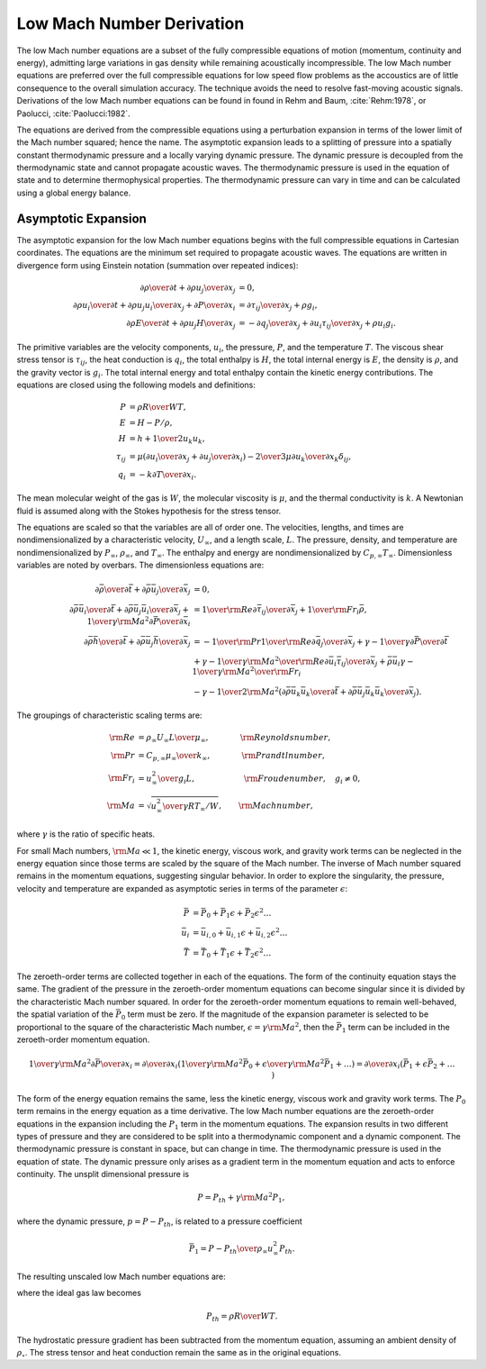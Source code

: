 Low Mach Number Derivation
--------------------------

The low Mach number equations are a subset of the fully compressible
equations of motion (momentum, continuity and energy), admitting large
variations in gas density while remaining acoustically incompressible.
The low Mach number equations are preferred over the full compressible
equations for low speed flow problems as the accoustics are of little
consequence to the overall simulation accuracy. The technique avoids the
need to resolve fast-moving acoustic signals. Derivations of the low
Mach number equations can be found in found in Rehm and
Baum, :cite:`Rehm:1978`, or
Paolucci, :cite:`Paolucci:1982`.

The equations are derived from the compressible equations using a
perturbation expansion in terms of the lower limit of the Mach number
squared; hence the name. The asymptotic expansion leads to a splitting
of pressure into a spatially constant thermodynamic pressure and a
locally varying dynamic pressure. The dynamic pressure is decoupled from
the thermodynamic state and cannot propagate acoustic waves. The
thermodynamic pressure is used in the equation of state and to determine
thermophysical properties. The thermodynamic pressure can vary in time
and can be calculated using a global energy balance.

Asymptotic Expansion
++++++++++++++++++++

The asymptotic expansion for the low Mach number equations begins with
the full compressible equations in Cartesian coordinates. The equations
are the minimum set required to propagate acoustic waves. The equations
are written in divergence form using Einstein notation (summation over
repeated indices):

.. math::

   {{\partial \rho} \over {\partial t}} + {{\partial \rho u_j} 
                                  \over {\partial x_j}} & =  0 , \\
   {{\partial \rho u_i} \over {\partial t}} + {{\partial \rho u_j u_i}
       \over {\partial x_j}} + {{\partial P} \over {\partial x_i}} & = 
       {{\partial \tau_{ij}} \over {\partial x_j}} + \rho g_i , \\
   {{\partial \rho E} \over {\partial t}} + {{\partial \rho u_j H}
       \over {\partial x_j}}  & = 
       - {{\partial q_j} \over {\partial x_j}}
       + {{\partial u_i \tau_{ij}} \over {\partial x_j}} + \rho u_i g_i .


The primitive variables are the velocity components, :math:`u_i`, the
pressure, :math:`P`, and the temperature :math:`T`. The viscous shear
stress tensor is :math:`\tau_{ij}`, the heat conduction is :math:`q_i`,
the total enthalpy is :math:`H`, the total internal energy is :math:`E`,
the density is :math:`\rho`, and the gravity vector is :math:`g_i`. The
total internal energy and total enthalpy contain the kinetic energy
contributions. The equations are closed using the following models and
definitions:

.. math::

   P & = \rho {R \over W} T , \\
   E & = H - P/\rho , \\
   H & = h + {1 \over 2} u_k u_k , \\
   \tau_{ij} & = \mu \left( {{\partial u_i} \over {\partial x_j}}
                     +        {{\partial u_j} \over {\partial x_i}} \right)
               - {2 \over 3} \mu {{\partial u_k} \over {\partial x_k}} 
                  \delta_{ij} , \\
   q_i & = - k {{\partial T} \over {\partial x_i}} .

The mean molecular weight of the gas is :math:`W`, the molecular
viscosity is :math:`\mu`, and the thermal conductivity is :math:`k`. A
Newtonian fluid is assumed along with the Stokes hypothesis for the
stress tensor.

The equations are scaled so that the variables are all of order one. The
velocities, lengths, and times are nondimensionalized by a
characteristic velocity, :math:`U_\infty`, and a length scale,
:math:`L`. The pressure, density, and temperature are nondimensionalized
by :math:`P_\infty`, :math:`\rho_\infty`, and :math:`T_\infty`. The
enthalpy and energy are nondimensionalized by
:math:`C_{p,\infty} T_\infty`. Dimensionless variables are noted by
overbars. The dimensionless equations are:

.. math::
   
   {{\partial \bar{\rho}} \over {\partial \bar{t}}} 
       + {{\partial \bar{\rho} \bar{u}_j} 
          \over {\partial \bar{x}_j}} & = 0 , \\
   {{\partial \bar{\rho} \bar{u}_i} \over {\partial \bar{t}}} 
     + {{\partial \bar{\rho} \bar{u}_j \bar{u}_i}
       \over {\partial \bar{x}_j}} + {1 \over {\gamma {\rm Ma}^2}}
         {{\partial \bar{P}} \over {\partial \bar{x}_i}} & =
       {1 \over {\rm Re}}{{\partial \bar{\tau}_{ij}} 
               \over {\partial \bar{x}_j}} 
        +  {1 \over {\rm Fr}_i} \bar{\rho} , \\
   {{\partial \bar{\rho} \bar{h}} \over {\partial \bar{t}}} 
      + {{\partial \bar{\rho} \bar{u}_j \bar{h}}
       \over {\partial \bar{x}_j}}  
     & =
       - {1 \over {\rm Pr}} {1 \over {\rm Re}} 
                       {{\partial \bar{q}_j} \over {\partial \bar{x}_j}}
    + {{\gamma - 1} \over \gamma} {{\partial \bar{P}} \over  {\partial \bar{t}}} \\
      & + {{\gamma - 1} \over \gamma} {{{\rm Ma}^2} \over {\rm Re}}
     {{\partial \bar{u}_i \bar{\tau}_{ij}} \over {\partial \bar{x}_j}}  
    +  \bar{\rho} \bar{u}_i {{\gamma - 1} \over \gamma} 
               {{{\rm Ma}^2} \over {\rm Fr}_i} \nonumber \\
     & - {{\gamma - 1} \over 2} {\rm Ma}^2
    \left( {{\partial \bar{\rho} \bar{u}_k \bar{u}_k} \over {\partial \bar{t}}} 
       +   {{\partial \bar{\rho} \bar{u}_j \bar{u}_k \bar{u}_k} 
           \over {\partial \bar{x}_j}} \right) . \nonumber

The groupings of characteristic scaling terms are:

.. math::
   

   
   {\rm Re} & = {{\rho_\infty U_\infty L} \over {\mu_\infty}},
       \quad \quad \phantom{xxx} {\rm Reynolds number}, \\
   {\rm Pr} & =  {{C_{p,\infty} \mu_\infty} \over {k_\infty}},
       \quad \quad \phantom{xxx} {\rm Prandtl number}, \\
   {\rm Fr}_i & = {{u_\infty^2} \over {g_i L}},
       \quad \quad \phantom{xxxxxxi} {\rm Froude number}, \quad g_i \ne 0, \\
   {\rm Ma} & = \sqrt{{u^2_\infty} \over {\gamma R T_\infty /W}},
       \quad \quad {\rm Mach number},

where :math:`\gamma` is the ratio of specific heats.

For small Mach numbers, :math:`{\rm Ma} \ll 1`, the kinetic energy,
viscous work, and gravity work terms can be neglected in the energy
equation since those terms are scaled by the square of the Mach number.
The inverse of Mach number squared remains in the momentum equations,
suggesting singular behavior. In order to explore the singularity, the
pressure, velocity and temperature are expanded as asymptotic series in
terms of the parameter :math:`\epsilon`:

.. math::
   
      \bar{P} & = \bar{P}_0     + \bar{P}_1 \epsilon     + \bar{P}_2 \epsilon^2 \ldots \\
    \bar{u}_i & = \bar{u}_{i,0} + \bar{u}_{i,1} \epsilon + \bar{u}_{i,2} \epsilon^2 \ldots \\
      \bar{T} & = \bar{T}_0     + \bar{T}_1 \epsilon     + \bar{T}_2 \epsilon^2 \ldots

The zeroeth-order terms are collected together in each of the
equations. The form of the continuity equation stays the same. The
gradient of the pressure in the zeroeth-order momentum equations can
become singular since it is divided by the characteristic Mach number
squared. In order for the zeroeth-order momentum equations to remain
well-behaved, the spatial variation of the :math:`\bar{P}_0` term must
be zero. If the magnitude of the expansion parameter is selected to be
proportional to the square of the characteristic Mach number,
:math:`\epsilon = \gamma {\rm Ma}^2`, then the :math:`\bar{P}_1` term
can be included in the zeroeth-order momentum equation.

.. math::

   {1 \over {\gamma {\rm Ma}^2}}
      {{\partial \bar{P}} \over {\partial x_i}}  =
      {{\partial} \over {\partial x_i}} \left( {1 \over {\gamma {\rm Ma}^2}} \bar{P}_0
          + {\epsilon \over {\gamma {\rm Ma}^2}} \bar{P}_1 + \ldots \right) =
      {{\partial} \over {\partial x_i}} \left( \bar{P}_1 + \epsilon \bar{P}_2 + \ldots 
      \phantom{1 \over {\gamma {\rm Ma}^2}} \right)

The form of the energy equation remains the same, less the kinetic
energy, viscous work and gravity work terms. The :math:`P_0` term
remains in the energy equation as a time derivative. The low Mach number
equations are the zeroeth-order equations in the expansion including the
:math:`P_1` term in the momentum equations. The expansion results in two
different types of pressure and they are considered to be split into a
thermodynamic component and a dynamic component. The thermodynamic
pressure is constant in space, but can change in time. The thermodynamic
pressure is used in the equation of state. The dynamic pressure only
arises as a gradient term in the momentum equation and acts to enforce
continuity. The unsplit dimensional pressure is

.. math:: P = P_{th} + \gamma {\rm Ma}^2 P_1,

where the dynamic pressure, :math:`p=P-P_{th}`, is related to a
pressure coefficient

.. math:: \bar{P}_1 = {{P - P_{th}} \over {\rho_\infty u^2_\infty}} P_{th}.

The resulting unscaled low Mach number equations are:

.. math::
   :nowrap:

   \begin{align}
   {{\partial \rho} \over {\partial t}} + {{\partial \rho u_j} 
                                  \over {\partial x_j}} & = 0, \label{lmcon} \\
   {{\partial \rho u_i} \over {\partial t}} + {{\partial \rho u_j u_i}
       \over {\partial x_j}} + {{\partial P} \over {\partial x_i}} & =
       {{\partial \tau_{ij}} \over {\partial x_j}} 
        +  \left( \rho - \rho_{\circ} \right) g_i, \label{lmmom} \\
   {{\partial \rho h} \over {\partial t}} + {{\partial \rho u_j h}
       \over {\partial x_j}}  & =
       - {{\partial q_j} \over {\partial x_j}}
       + {{\partial P_{th}} \over {\partial t}}, \label{lmenrg}
   \end{align}

where the ideal gas law becomes

.. math:: P_{th}  =  \rho {R \over W} T.

The hydrostatic pressure gradient has been subtracted from the momentum
equation, assuming an ambient density of :math:`\rho_{\circ}`. The
stress tensor and heat conduction remain the same as in the original
equations.

